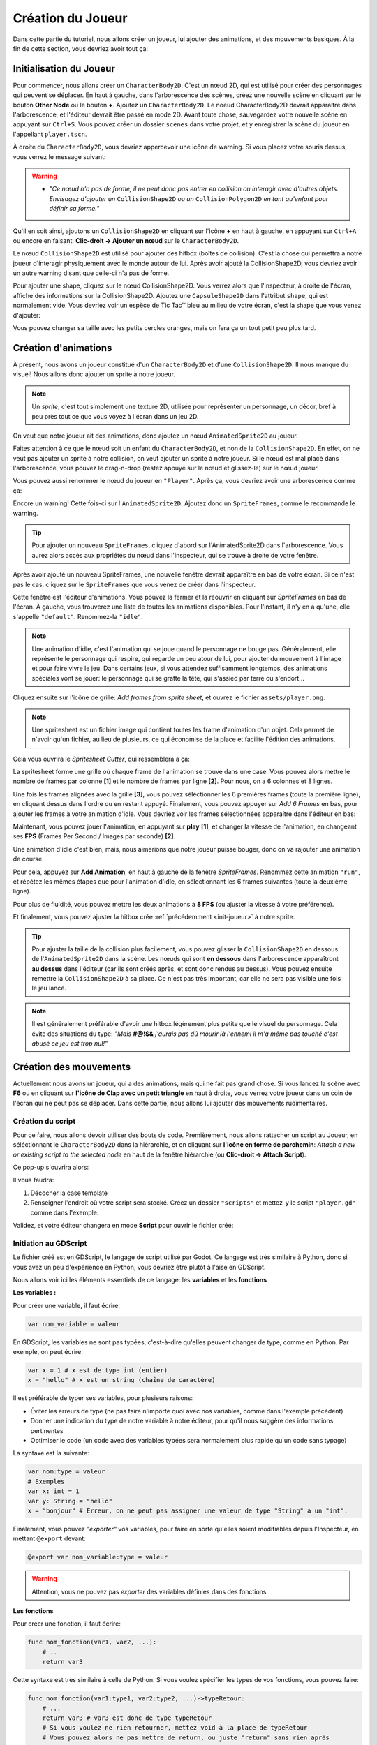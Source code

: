 Création du Joueur
==================

Dans cette partie du tutoriel, nous allons créer un joueur, lui ajouter des animations, et des mouvements basiques.
À la fin de cette section, vous devriez avoir tout ça:


.. image:: img/playerDemo.gif

.. _init-joueur:

Initialisation du Joueur
------------------------

Pour commencer, nous allons créer un ``CharacterBody2D``. C'est un nœud 2D, qui est utilisé pour créer des personnages qui peuvent se déplacer.
En haut à gauche, dans l'arborescence des scènes, créez une nouvelle scène en cliquant sur le bouton **Other Node** ou le bouton **+**. Ajoutez un ``CharacterBody2D``.
Le noeud CharacterBody2D devrait apparaître dans l'arborescence, et l'éditeur devrait être passé en mode 2D.
Avant toute chose, sauvegardez votre nouvelle scène en appuyant sur ``Ctrl+S``.
Vous pouvez créer un dossier ``scenes`` dans votre projet, et y enregistrer la scène du joueur en l'appellant ``player.tscn``.

À droite du ``CharacterBody2D``, vous devriez appercevoir une icône de warning. Si vous placez votre souris dessus, vous verrez le message suivant:

.. image:: img/characterbody2dwarning.png

.. warning::
   *  *"Ce nœud n'a pas de forme, il ne peut donc pas entrer en collision ou interagir avec d'autres objets.
      Envisagez d'ajouter un* ``CollisionShape2D`` *ou un* ``CollisionPolygon2D`` *en tant qu'enfant pour définir sa forme."*

Qu'il en soit ainsi, ajoutons un ``CollisionShape2D`` en cliquant sur l'icône **+** en haut à gauche, en appuyant sur ``Ctrl+A`` ou encore en faisant: **Clic-droit -> Ajouter un nœud** sur le ``CharacterBody2D``.

Le nœud ``CollisionShape2D`` est utilisé pour ajouter des hitbox (boîtes de collision). C'est la chose qui permettra à notre joueur d'interagir physiquement avec le monde autour de lui.
Après avoir ajouté la CollisionShape2D, vous devriez avoir un autre warning disant que celle-ci n'a pas de forme.

Pour ajouter une shape, cliquez sur le nœud CollisionShape2D. Vous verrez alors que l'inspecteur, à droite de l'écran, affiche des informations sur la CollisionShape2D.
Ajoutez une ``CapsuleShape2D`` dans l'attribut ``shape``, qui est normalement vide. Vous devriez voir un espèce de Tic Tac™ bleu au milieu de votre écran, c'est la shape que vous venez d'ajouter:

.. image:: img/collisionshape.png


Vous pouvez changer sa taille avec les petits cercles oranges, mais on fera ça un tout petit peu plus tard.

.. _init-anims:

Création d'animations
---------------------

À présent, nous avons un joueur constitué d'un ``CharacterBody2D`` et d'une ``CollisionShape2D``. Il nous manque du visuel!
Nous allons donc ajouter un sprite à notre joueur.

.. note::
   Un *sprite*, c'est tout simplement une texture 2D, utilisée pour représenter un personnage, un décor, bref à peu près tout ce que vous voyez à l'écran dans un jeu 2D.

On veut que notre joueur ait des animations, donc ajoutez un nœud ``AnimatedSprite2D`` au joueur.

Faites attention à ce que le nœud soit un enfant du ``CharacterBody2D``, et non de la ``CollisionShape2D``. En effet, on ne veut pas ajouter un sprite à notre collision, on veut ajouter un sprite à notre joueur.
Si le nœud est mal placé dans l'arborescence, vous pouvez le drag-n-drop (restez appuyé sur le nœud et glissez-le) sur le nœud joueur.

Vous pouvez aussi renommer le nœud du joueur en ``"Player"``. Après ça, vous devriez avoir une arborescence comme ça:

.. image:: img/playerscene.png

Encore un warning! Cette fois-ci sur l'``AnimatedSprite2D``. Ajoutez donc un ``SpriteFrames``, comme le recommande le warning.

.. tip::
   Pour ajouter un nouveau ``SpriteFrames``, cliquez d'abord sur l'AnimatedSprite2D dans l'arborescence.
   Vous aurez alors accès aux propriétés du nœud dans l'inspecteur, qui se trouve à droite de votre fenêtre.

Après avoir ajouté un nouveau SpriteFrames, une nouvelle fenêtre devrait apparaître en bas de votre écran.
Si ce n'est pas le cas, cliquez sur le ``SpriteFrames`` que vous venez de créer dans l'inspecteur.

.. image:: img/spriteframesopened.png

Cette fenêtre est l'éditeur d'animations. Vous pouvez la fermer et la réouvrir en cliquant sur *SpriteFrames* en bas de l'écran.
À gauche, vous trouverez une liste de toutes les animations disponibles. Pour l'instant, il n'y en a qu'une, elle s'appelle ``"default"``.
Renommez-la ``"idle"``.

.. note::
   Une animation d'idle, c'est l'animation qui se joue quand le personnage ne bouge pas.
   Généralement, elle représente le personnage qui respire, qui regarde un peu atour de lui, pour ajouter du mouvement à l'image et pour faire vivre le jeu.
   Dans certains jeux, si vous attendez suffisamment longtemps, des animations spéciales vont se jouer: le personnage qui se gratte la tête, qui s'assied par terre ou s'endort...

Cliquez ensuite sur l'icône de grille: *Add frames from sprite sheet*, et ouvrez le fichier ``assets/player.png``.

.. note::
   Une spritesheet est un fichier image qui contient toutes les frame d'animation d'un objet.
   Cela permet de n'avoir qu'un fichier, au lieu de plusieurs, ce qui économise de la place et facilite l'édition des animations.

Cela vous ouvrira le *Spritesheet Cutter*, qui ressemblera à ça:

.. image:: img/spritesheetCutter.png

La spritesheet forme une grille où chaque frame de l'animation se trouve dans une case.
Vous pouvez alors mettre le nombre de frames par colonne **[1]** et le nombre de frames par ligne **[2]**. Pour nous, on a 6 colonnes et 8 lignes.

Une fois les frames alignées avec la grille **[3]**, vous pouvez séléctionner les 6 premières frames (toute la première ligne), en cliquant dessus dans l'ordre ou en restant appuyé.
Finalement, vous pouvez appuyer sur *Add 6 Frames* en bas, pour ajouter les frames à votre animation d'idle.
Vous devriez voir les frames sélectionnées apparaître dans l'éditeur en bas:

.. image:: img/spriteframesIdle.png

Maintenant, vous pouvez jouer l'animation, en appuyant sur **play** **[1]**,
et changer la vitesse de l'animation, en changeant ses **FPS** (Frames Per Second / Images par seconde) **[2]**.

Une animation d'idle c'est bien, mais, nous aimerions que notre joueur puisse bouger,
donc on va rajouter une animation de course.

Pour cela, appuyez sur **Add Animation**, en haut à gauche de la fenêtre `SpriteFrames`.
Renommez cette animation ``"run"``, et répétez les mêmes étapes que pour l'animation d'idle,
en sélectionnant les 6 frames suivantes (toute la deuxième ligne).

Pour plus de fluidité, vous pouvez mettre les deux animations à **8 FPS** (ou ajuster la vitesse à votre préférence).

Et finalement, vous pouvez ajuster la hitbox crée :ref:`précédemment <init-joueur>` à notre sprite.

.. tip::
   Pour ajuster la taille de la collision plus facilement, vous pouvez glisser la ``CollisionShape2D`` en dessous de l'``AnimatedSprite2D`` dans la scène.
   Les nœuds qui sont **en dessous** dans l'arborescence apparaîtront **au dessus** dans l'éditeur (car ils sont créés après, et sont donc rendus au dessus).
   Vous pouvez ensuite remettre la ``CollisionShape2D`` à sa place. Ce n'est pas très important, car elle ne sera pas visible une fois le jeu lancé.

.. image:: img/playerspriteandcollision.png

.. note::
   Il est généralement préférable d'avoir une hitbox légèrement plus petite que le visuel du personnage.
   Cela évite des situations du type: *"Mais* **#@!$&** *j'aurais pas dû mourir là l'ennemi il m'a même pas touché c'est abusé ce jeu est trop nul!"*

.. _move-init:

Création des mouvements
-----------------------

Actuellement nous avons un joueur, qui a des animations, mais qui ne fait pas grand chose.
Si vous lancez la scène avec **F6** ou en cliquant sur **l'icône de Clap avec un petit triangle** en haut à droite, vous verrez votre joueur dans un coin de l'écran qui ne peut pas se déplacer.
Dans cette partie, nous allons lui ajouter des mouvements rudimentaires.

Création du script
~~~~~~~~~~~~~~~~~~

Pour ce faire, nous allons devoir utiliser des bouts de code.
Premièrement, nous allons rattacher un script au Joueur, en séléctionnant le ``CharacterBody2D`` dans la hiérarchie,
et en cliquant sur **l'icône en forme de parchemin**: `Attach a new or existing script to the selected node` en haut de la fenêtre hiérarchie
(ou **Clic-droit -> Attach Script**).

Ce pop-up s'ouvrira alors:

.. image:: img/createplayerscript.png

Il vous faudra:

1. Décocher la case template
2. Renseigner l'endroit où votre script sera stocké. Créez un dossier ``"scripts"`` et mettez-y le script ``"player.gd"`` comme dans l'exemple.

Validez, et votre éditeur changera en mode **Script** pour ouvrir le fichier créé:

.. image:: img/playerEmptyScript.png

Initiation au GDScript
~~~~~~~~~~~~~~~~~~~~~~

Le fichier créé est en GDScript, le langage de script utilisé par Godot.
Ce langage est très similaire à Python, donc si vous avez un peu d'expérience en Python,
vous devriez être plutôt à l'aise en GDScript.

Nous allons voir ici les éléments essentiels de ce langage: les **variables** et les **fonctions**

**Les variables :**

Pour créer une variable, il faut écrire:

.. code-block:: gdscript

   var nom_variable = valeur

En GDScript, les variables ne sont pas typées, c'est-à-dire qu'elles peuvent changer de type, comme en Python.
Par exemple, on peut écrire:

.. code:: gdscript

    var x = 1 # x est de type int (entier)
    x = "hello" # x est un string (chaîne de caractère)

Il est préférable de typer ses variables, pour plusieurs raisons:

- Éviter les erreurs de type (ne pas faire n'importe quoi avec nos variables, comme dans l'exemple précédent)
- Donner une indication du type de notre variable à notre éditeur, pour qu'il nous suggère des informations pertinentes
- Optimiser le code (un code avec des variables typées sera normalement plus rapide qu'un code sans typage)

La syntaxe est la suivante:

.. code-block:: gdscript

    var nom:type = valeur
    # Exemples
    var x: int = 1
    var y: String = "hello"
    x = "bonjour" # Erreur, on ne peut pas assigner une valeur de type "String" à un "int".

Finalement, vous pouvez *"exporter"* vos variables,
pour faire en sorte qu'elles soient modifiables depuis l'Inspecteur, en mettant ``@export`` devant:

.. code-block:: gdscript

   @export var nom_variable:type = valeur

.. warning::
   Attention, vous ne pouvez pas *exporter* des variables définies dans des fonctions


**Les fonctions**

Pour créer une fonction, il faut écrire:

.. code-block:: gdscript

    func nom_fonction(var1, var2, ...):
        # ...
        return var3


Cette syntaxe est très similaire à celle de Python.
Si vous voulez spécifier les types de vos fonctions, vous pouvez faire:

.. code-block:: gdscript

    func nom_fonction(var1:type1, var2:type2, ...)->typeRetour:
        # ...
        return var3 # var3 est donc de type typeRetour
        # Si vous voulez ne rien retourner, mettez void à la place de typeRetour
        # Vous pouvez alors ne pas mettre de return, ou juste "return" sans rien après

Vous allez parfois utiliser des fonctions prédéfinies, comme ``_ready()`` ou ``_physics_process(delta)``,
ce sont des fonctions qui sont utilisées par Godot, et qui sont appelées à des moments précis.
Ce sont ces fonctions qui vont vous permettre de faire exécuter un bout de code, à un moment précis.
Par exemple:

- La fonction ``_ready`` est appelée une unique fois lorsque votre objet est ajouté dans votre jeu
- La fonction ``_physics_process(delta)`` est appelée à chaque fois que Godot refait les calculs de physique (de base: 60 fois par secondes, peu importe le framerate actuel).
  Le paramètre ``delta`` représente la durée (en secondes) depuis le dernier appel.
- La fonction ``_process(delta)`` est appelée à chaque frame (différent de ``_physics_process``, car dépend du framerate).
  Le paramètre ``delta`` représente la durée (en secondes) depuis le dernier appel (depuis la dernière frame).


Implémentation mouvements rudimentaires
~~~~~~~~~~~~~~~~~~~~~~~~~~~~~~~~~~~~~~~

Concrètement, pour bouger notre joueur, il nous faut plusieurs choses:

1. Détecter à chaque update de la physique, où le joueur veut bouger
2. Modifier la vélocité du joueur
3. Faire bouger le joueur, et gérer les collisions avec les autres éléments

Pour celà, nous pouvons utiliser le code suivant:

.. code-block:: GDScript

   func _physics_process(delta):
       var directionX:int = Input.get_axis("ui_left", "ui_right")
       velocity.x = directionX * 300
       move_and_slide()

Ce code est dans la fonction ``_physics_process`` et s'exécutera donc à chaque update du moteur physique.
À chaque appel, nous initions une variable direction, qui va prendre comme valeur, la valeur de retour de ``Input.get_axis("ui_left", "ui_right")``

``Input.get_axis(input1, input2)`` est une fonction qui va prendre deux inputs, et qui va "simuler" un joystick entre les deux, et dire où ce joystick est.
Si le joystick est à gauche, donc que input1 est appuyé, la fonction renverra -1,
si le joystick est à droite, elle renverra 1,
sinon, elle renverra 0 (si vous jouez au joystick, vous pourrez avoir toutes les valeurs entre -1 et 1, mais si vous jouez au clavier, vous n'aurez que les valeurs entières).

Ensuite, après avoir récupéré la direction du joueur sur l'axe X,
nous allons pouvoir changer la vélocité du joueur sur l'axe X,
en multipliant la direction par `300`, `300` étant la vitesse que l'on donnera à notre joueur.

Finalement, nous travaillons avec un ``CharacterBody2D``, et donc nous avons accès à la fonction ``move_and_slide()``,
qui va automatiquement faire bouger le joueur, et gérer ses collisions.

Pour tester ce code, vous pouvez appuyer sur ``F6`` (ou sur ``fn+F6``) pour faire tourner la scène actuelle.

.. hint:: Exercice:
   Maintenant que vous savez faire bouger le joueur sur l'axe X, essayez (sans regarder la suite) de le faire bouger
   sur l'axe Y.
   Indice: les inputs pour le haut et le bas sont respectivement ``"ui_up"`` et ``"ui_down"``


Une fois que nous avons fait les mouvements sur une axe, il est simple de les transposer sur l'autre axe:

.. code-block:: gdscript

   func _physics_process(delta):
       var directionX:int = Input.get_axis("ui_left", "ui_right")
       var directionY:int = Input.get_axis("ui_up", "ui_down")
       velocity.x = directionX * 300
       velocity.y = directionY * 300
       move_and_slide()

Mais pour simplifier notre code, nous n'allons pas utiliser une autre variable pour l'axe Y.
À la place, nous allons créer une variable ``direction`` qui sera un ``Vector2``, qui aura comme abscisse la valeur de
``directionX`` et comme ordonnée, celle de ``directionY``.
Voici le nouveau code, pour un mouvement dans les deux axes:

.. code-block:: gdscript

   @export var speed:float = 300

   func _physics_process(delta):
       var direction:Vector2 = Vector2(Input.get_axis("ui_left", "ui_right"), Input.get_axis("ui_up", "ui_down"))
       velocity = direction * speed
       move_and_slide()

Ce code fonctionne exactement de la même manière que le code précédent, mais à l'exception du précédent,
celui-ci n'a pas besoin d'assigner individuellement les valeurs de ``velocity.x`` et ``velocity.y``,
on assigne directement ``velocity``.
De plus, dans ce code, on va mettre la vitesse maximale dans une variable, ``speed``.

.. _anims-fin:

Animation du personage
----------------------

Actuellement, notre personage bouge, mais il reste toujours statiquement dans la même frame de la même animation.
Il est temps de changer ça !

Lancement de l'animation au début du jeu
~~~~~~~~~~~~~~~~~~~~~~~~~~~~~~~~~~~~~~~~

Il nous faut premièrement que l'animation du personnage se joue, dès qu'il est ajouté au jeu.
Pour faire cela, on peut utiliser ce code:

.. code-block:: gdscript

   func _ready():
       $AnimatedSprite2D.play("idle")

La fonction ``_ready()`` s'exécute dès que l'objet est ajouté à la scène.
Ensuite, la ligne ``$AnimatedSprite2D.play("idle")`` prend le fils ``AnimatedSprite2D`` de notre joueur,
et lui dit de jouer l'animation "idle" (l'animation par défaut)


Changement dynamique de l'animation
~~~~~~~~~~~~~~~~~~~~~~~~~~~~~~~~~~~

Maintenant que l'animation se joue, on aimerait bien qu'elle change dynamiquement selon si le personnage bouge, ou pas
Pour cela, on va détecter, dans ``_physics_process`` quand le joueur bouge, ou pas.

Vous pouvez alors ajouter ce bout de code à la fin de ``_physics_process``:

.. code-block:: gdscript

    func _physics_process(delta):
        # ...
        if direction == Vector2.ZERO:
            $AnimatedSprite2D.animation = "idle"
        else:
            $AnimatedSprite2D.animation = "run"

Donc à chaque update, on va regarder si le joueur est immobile (si il ne va dans aucune direction),
si `oui`, on va dire à l'``AnimatedSprite2D`` de changer l'animation à l'animation d'``idle``.
Si `non`, cela veut dire que le joueur est en train de bouger,
donc on va dire à l'``AnimatedSprite2D`` de changer l'animation à l'animation de ``run``.


Changement dynamique de l'orientation du sprite
~~~~~~~~~~~~~~~~~~~~~~~~~~~~~~~~~~~~~~~~~~~~~~~

Nous avons un sprite animé, qui change d'animation dynamiquement.
Mais qu'on aille à droite ou à gauche, le sprite, lui, est toujours tourné vers la droite.

Nous allons donc tourner le sprite du joueur, selon la direction dans laquelle le joueur va.

.. hint:: Exercice:
   Tourner le joueur selon là où il va est similaire à changer son animation selon si il court.
   Essayez donc d'implémenter cette fonctionalité tout seul, sans regarder la solution.
   Indice: Par défaut, ``$AnimatedSprite2D.flip_h = false``, et il faut mettre cette variable
   à ``true`` pour inverser le sprite.

Le code pour faire cela est:

.. code-block:: gdscript

    if direction.x > 0:
        $AnimatedSprite2D.flip_h = false
    elif direction.x < 0:
        $AnimatedSprite2D.flip_h = true

.. warning::
   Si dans le code précédent, vous aviez mis un ``else:`` à la place du ``elif direction.x < 0:``,
   votre joueur va se retourner à sa direction initiale, dès que vous arrêtez d'avancer.

.. _move-fin:

Peaufinage des mouvements
-------------------------

Actuellement, nous avons un système de mouvement qui fonctionne,
mais qui est assez rudimentaire, nous allons donc l'améliorer!

Ajustement des mouvements en diagonales
~~~~~~~~~~~~~~~~~~~~~~~~~~~~~~~~~~~~~~~

Le premier problème, c'est que notre joueur se déplace plus vite quand il va en diagonale, que lorsqu'il va en ligne doite:

.. image:: img/movementnorm.png

On voit ici que le vecteur bleu (en diagonale) a une norme plus grande que les vecteurs rouge et vert (qui sont unitaire, c'est-à-dire que leur norme vaut 1).
Ainsi, lorsque le personnage se déplace en diagonale, il va plus vite:

.. math::
   N_{rouge} = \left\| \begin{pmatrix} 1 & 0 \end{pmatrix} \right\| = 1 \quad
   N_{vert} = \left\| \begin{pmatrix} 0 & 1 \end{pmatrix} \right\| = 1 \quad
   N_{bleu} = \left\| \begin{pmatrix} 1 & 1 \end{pmatrix} \right\| = \sqrt{2}


Pour régler cela, il faut faire en sorte que la longueur du vecteur direction soit toujours égale à 1, on appelle ça normaliser un vecteur.
Pour cela, il existe la méthode ``.normalized()`` qui renvoie le vecteur normalisé.

Vous pouvez donc la rajouter à la fin de la définition de ``direction``:

.. code-block:: gdscript

   var direction:Vector2 = Vector2(Input.get_axis("ui_left", "ui_right"), Input.get_axis("ui_up", "ui_down")).normalized()

Ajout d'inertie
~~~~~~~~~~~~~~~

Actuellement, notre joueur atteint sa vitesse maximale instantanément, et s'arrête instantanément.
Pour remédier à ce problème, nous allons utiliser une fonction, appelée ``lerp``, qui s'utilise de cette façon:

.. code-block:: gdscript

   val = lerp(val, max_val, poids)


Elle va retourner la prochaine valeur que notre variable doit prendre,
pour avoir une transition douce entre la valeur initiale et notre valeur maximale.
Le poids va nous permettre de déterminer la "douceur" de la transition:

.. image:: img/graphLerp.png

Dans notre cas, le poids représentera l'accélération.
Or, on veut qu'elle dépende du temps qui s'est écoulé,
et pas du nombre de frames (car le nombre de frame par seconde peut varier selon les ordinateurs).

On peut donc initier une variable ``acceleration`` dans le corps principal:

.. code-block:: gdscript

   @export var acceleration:float = 10


Et changer la ligne qui assignait une valeur à ``velocity`` dans ``_physics_process(delta):``:

.. code-block:: gdscript

   velocity = lerp(velocity, direction * speed, acceleration * delta)


Et avec ça, nous avons fini la création de notre joueur, ainsi que de son système de mouvement !